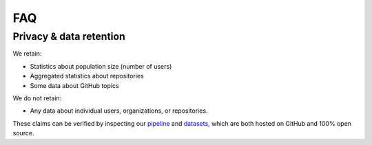 FAQ
===


Privacy & data retention
------------------------

We retain:

* Statistics about population size (number of users)
* Aggregated statistics about repositories
* Some data about GitHub topics

We do not retain:

* Any data about individual users, organizations, or repositories.

These claims can be verified by inspecting our `pipeline <https://github.com/appliedfm/growth-data>`_ and `datasets <https://github.com/appliedfm/growth-data/tree/data/data>`_, which are both hosted on GitHub and 100% open source.
